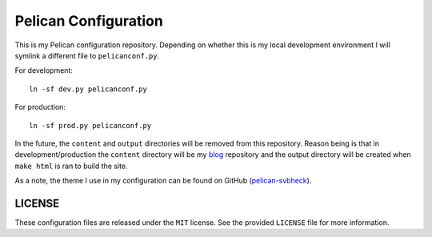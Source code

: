 Pelican Configuration
#####################

This is my Pelican configuration repository. Depending on whether this
is my local development environment I will symlink a different file to
``pelicanconf.py``.

For development::

    ln -sf dev.py pelicanconf.py

For production::

    ln -sf prod.py pelicanconf.py

In the future, the ``content`` and ``output`` directories will be
removed from this repository. Reason being is that in
development/production the ``content`` directory will be my `blog`_
repository and the output directory will be created when ``make html``
is ran to build the site.

.. _blog: https://github.com/theckman/blog

As a note, the theme I use in my configuration can be found on GitHub
(`pelican-svbheck`_).

.. _pelican-svbheck: https://github.com/theckman/pelican-svbheck

LICENSE
^^^^^^^
These configuration files are released under the ``MIT`` license. See
the provided ``LICENSE`` file for more information.

